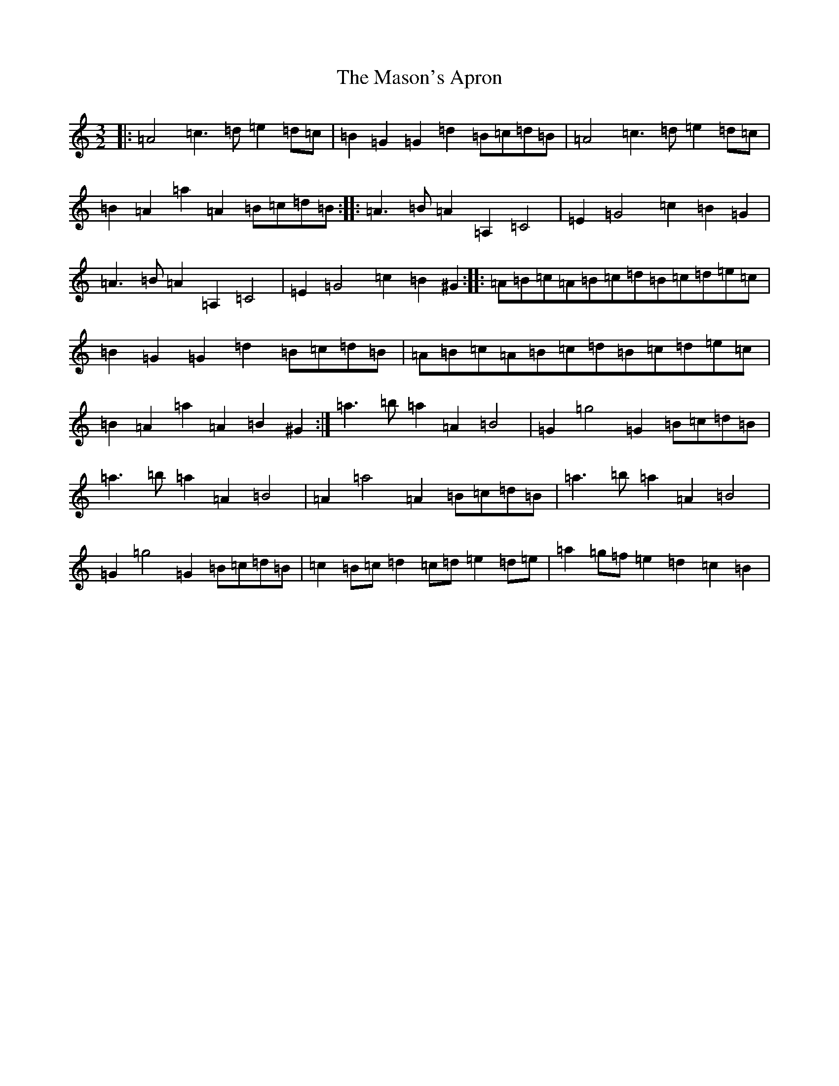 X: 2819
T: Mason's Apron, The
S: https://thesession.org/tunes/74#setting12549
Z: A Major
R: reel
M:3/2
L:1/8
K: C Major
|:=A4=c3=d=e2=d=c|=B2=G2=G2=d2=B=c=d=B|=A4=c3=d=e2=d=c|=B2=A2=a2=A2=B=c=d=B:||:=A3=B=A2=A,2=C4|=E2=G4=c2=B2=G2|=A3=B=A2=A,2=C4|=E2=G4=c2=B2^G2:||:=A=B=c=A=B=c=d=B=c=d=e=c|=B2=G2=G2=d2=B=c=d=B|=A=B=c=A=B=c=d=B=c=d=e=c|=B2=A2=a2=A2=B2^G2:|=a3=b=a2=A2=B4|=G2=g4=G2=B=c=d=B|=a3=b=a2=A2=B4|=A2=a4=A2=B=c=d=B|=a3=b=a2=A2=B4|=G2=g4=G2=B=c=d=B|=c2=B=c=d2=c=d=e2=d=e|=a2=g=f=e2=d2=c2=B2|